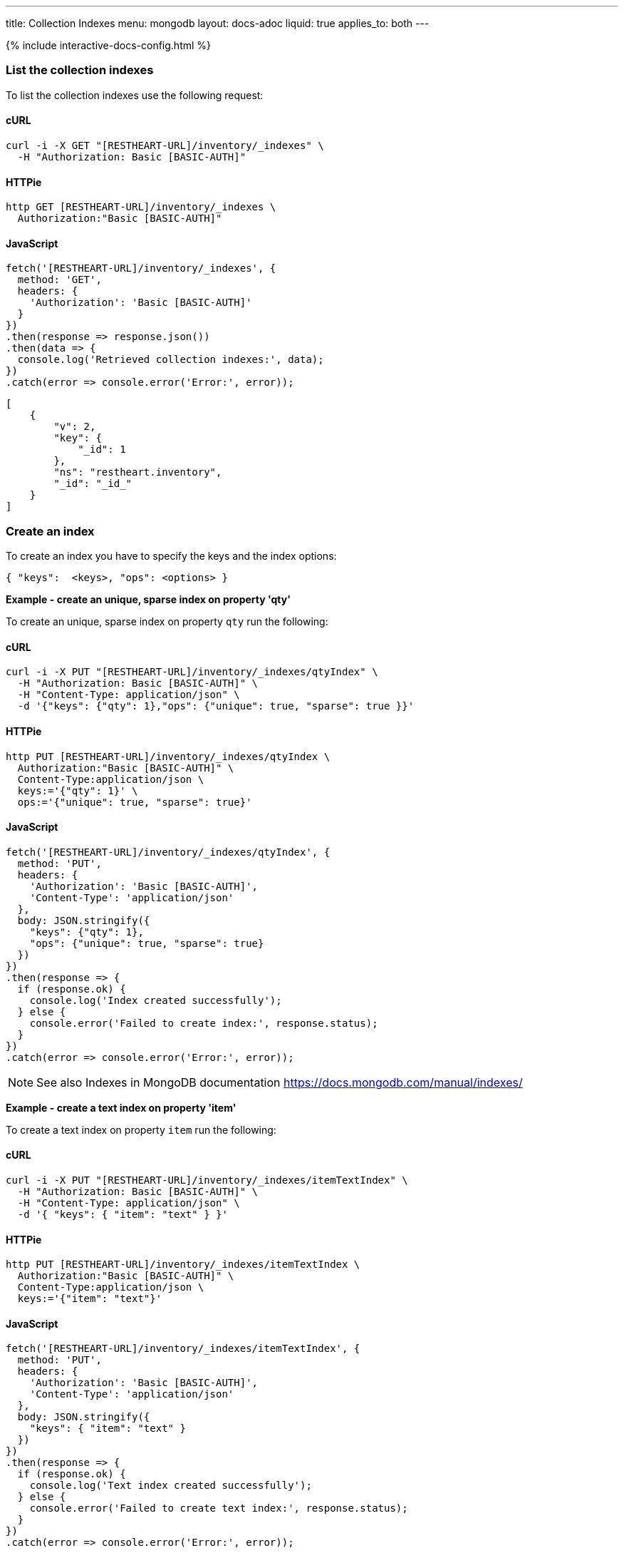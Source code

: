 ---
title: Collection Indexes
menu: mongodb
layout: docs-adoc
liquid: true
applies_to: both
---

++++
<script defer src="https://cdn.jsdelivr.net/npm/alpinejs@3.x.x/dist/cdn.min.js"></script>
<script src="/js/interactive-docs-config.js"></script>
{% include interactive-docs-config.html %}
++++

=== List the collection indexes

To list the collection indexes use the following request:

==== cURL
[source,bash]
----
curl -i -X GET "[RESTHEART-URL]/inventory/_indexes" \
  -H "Authorization: Basic [BASIC-AUTH]"
----

==== HTTPie
[source,bash]
----
http GET [RESTHEART-URL]/inventory/_indexes \
  Authorization:"Basic [BASIC-AUTH]"
----

==== JavaScript
[source,javascript]
----
fetch('[RESTHEART-URL]/inventory/_indexes', {
  method: 'GET',
  headers: {
    'Authorization': 'Basic [BASIC-AUTH]'
  }
})
.then(response => response.json())
.then(data => {
  console.log('Retrieved collection indexes:', data);
})
.catch(error => console.error('Error:', error));
----

[source,json]
----
[
    {
        "v": 2,
        "key": {
            "_id": 1
        },
        "ns": "restheart.inventory",
        "_id": "_id_"
    }
]
----

=== Create an index

To create an index you have to specify the keys and the index options:

[source,json]
----
{ "keys":  <keys>, "ops": <options> }
----

[.text-primary]
**Example - create an unique, sparse index on property 'qty'**

To create an unique, sparse index on property `qty` run the following:

==== cURL
[source,bash]
----
curl -i -X PUT "[RESTHEART-URL]/inventory/_indexes/qtyIndex" \
  -H "Authorization: Basic [BASIC-AUTH]" \
  -H "Content-Type: application/json" \
  -d '{"keys": {"qty": 1},"ops": {"unique": true, "sparse": true }}'
----

==== HTTPie
[source,bash]
----
http PUT [RESTHEART-URL]/inventory/_indexes/qtyIndex \
  Authorization:"Basic [BASIC-AUTH]" \
  Content-Type:application/json \
  keys:='{"qty": 1}' \
  ops:='{"unique": true, "sparse": true}'
----

==== JavaScript
[source,javascript]
----
fetch('[RESTHEART-URL]/inventory/_indexes/qtyIndex', {
  method: 'PUT',
  headers: {
    'Authorization': 'Basic [BASIC-AUTH]',
    'Content-Type': 'application/json'
  },
  body: JSON.stringify({
    "keys": {"qty": 1},
    "ops": {"unique": true, "sparse": true}
  })
})
.then(response => {
  if (response.ok) {
    console.log('Index created successfully');
  } else {
    console.error('Failed to create index:', response.status);
  }
})
.catch(error => console.error('Error:', error));
----

[NOTE]
====
See also Indexes in MongoDB documentation
https://docs.mongodb.com/manual/indexes/
====

[.text-primary]
**Example - create a text index on property 'item'**

To create a text index on property `item` run the following:

==== cURL
[source,bash]
----
curl -i -X PUT "[RESTHEART-URL]/inventory/_indexes/itemTextIndex" \
  -H "Authorization: Basic [BASIC-AUTH]" \
  -H "Content-Type: application/json" \
  -d '{ "keys": { "item": "text" } }'
----

==== HTTPie
[source,bash]
----
http PUT [RESTHEART-URL]/inventory/_indexes/itemTextIndex \
  Authorization:"Basic [BASIC-AUTH]" \
  Content-Type:application/json \
  keys:='{"item": "text"}'
----

==== JavaScript
[source,javascript]
----
fetch('[RESTHEART-URL]/inventory/_indexes/itemTextIndex', {
  method: 'PUT',
  headers: {
    'Authorization': 'Basic [BASIC-AUTH]',
    'Content-Type': 'application/json'
  },
  body: JSON.stringify({
    "keys": { "item": "text" }
  })
})
.then(response => {
  if (response.ok) {
    console.log('Text index created successfully');
  } else {
    console.error('Failed to create text index:', response.status);
  }
})
.catch(error => console.error('Error:', error));
----

=== Delete an index

To delete an index use the following request:

==== cURL
[source,bash]
----
curl -i -X DELETE "[RESTHEART-URL]/inventory/_indexes/qtyIndex" \
  -H "Authorization: Basic [BASIC-AUTH]"
----

==== HTTPie
[source,bash]
----
http DELETE [RESTHEART-URL]/inventory/_indexes/qtyIndex \
  Authorization:"Basic [BASIC-AUTH]"
----

==== JavaScript
[source,javascript]
----
fetch('[RESTHEART-URL]/inventory/_indexes/qtyIndex', {
  method: 'DELETE',
  headers: {
    'Authorization': 'Basic [BASIC-AUTH]'
  }
})
.then(response => {
  if (response.ok) {
    console.log('Index deleted successfully');
  } else {
    console.error('Failed to delete index:', response.status);
  }
})
.catch(error => console.error('Error:', error));
----

=== Notes

When creating an index the index options must be valid.

An example of invalid options is specifying the attribute _unique_ on a
property that is not actually unique; in this case the response will
be 406:

[source,http]
----
HTTP/1.1 406 Not Acceptable

{
    "_exceptions": [
        {
            "exception": "com.mongodb.DuplicateKeyException",
            "exception message": "Write failed with error code 11000 and error message 'E11000 duplicate key error index: test.coll.$name2 dup key: ...."
        }
    ],
    "http status code": 406,
    "http status description": "Not Acceptable",
    "message": "error creating the index",
    ...
}
----

=== Indexes cannot be updated

To update an index, it must be **deleted** and **recreated**:

Trying to update an existing index returns 406 Not Acceptable.

